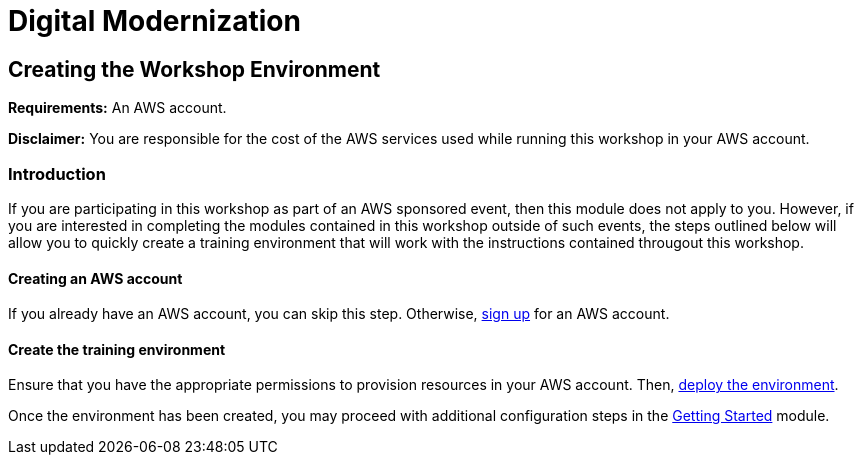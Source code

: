 = Digital Modernization

:imagesdir: ../../images

== Creating the Workshop Environment

****
*Requirements:*
An AWS account.

*Disclaimer:*
You are responsible for the cost of the AWS services used while running this workshop in your AWS account.
****

=== Introduction

If you are participating in this workshop as part of an AWS sponsored event, then this module does not apply to you. However, if you are interested in completing the modules contained in this workshop outside of such events, the steps outlined below will allow you to quickly create a training environment that will work with the instructions contained througout this workshop.

==== Creating an AWS account

If you already have an AWS account, you can skip this step. Otherwise, http://docs.aws.amazon.com/connect/latest/adminguide/gettingstarted.html#sign-up-for-aws[sign up] for an AWS account.

==== Create the training environment

Ensure that you have the appropriate permissions to provision resources in your AWS account. Then, 
https://console.aws.amazon.com/cloudformation/home?region=us-west-2#/stacks/create/review?stackName=AWSModernizationWorkshop&templateURL=https://s3-us-west-2.amazonaws.com/modernization-workshop-west-2/create-environment/templates/workshop_env_master.yaml[deploy the environment].

Once the environment has been created, you may proceed with additional configuration steps in the https://modernize.awsworkshop.io/index.html#/workshop/modernization-august-2018/module/modules_getting-started_readme[Getting Started] module.